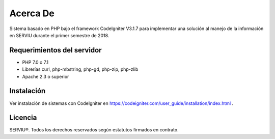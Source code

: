 ##########
Acerca De
##########

Sistema basado en PHP bajo el framework CodeIgniter V3.1.7 para implementar una
solución al manejo de la información en SERVIU durante el primer semestre de 2018.

****************************
Requerimientos del servidor
****************************

- PHP 7.0 o 7.1
- Librerías curl, php-mbstring, php-gd, php-zip, php-zlib
- Apache 2.3 o superior

************
Instalación
************

Ver instalación de sistemas con CodeIgniter en https://codeigniter.com/user_guide/installation/index.html .

*******
Licencia
*******

SERVIU®. Todos los derechos reservados según estatutos firmados en contrato.
